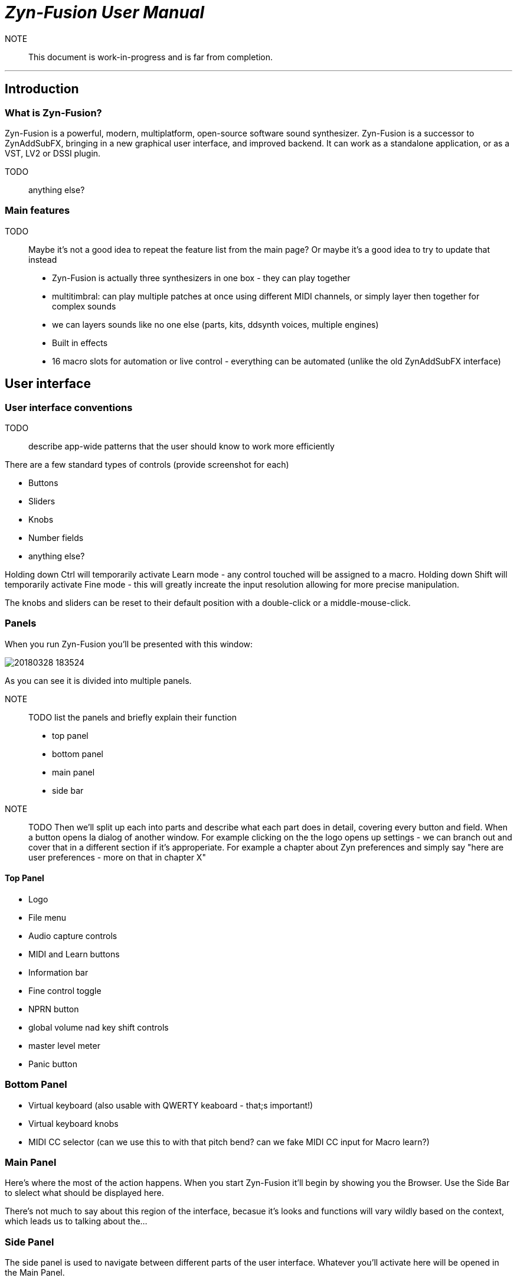 = __Zyn-Fusion User Manual__

NOTE:: This document is work-in-progress and is far from completion.

---

== Introduction

=== What is Zyn-Fusion?

Zyn-Fusion is a powerful, modern, multiplatform, open-source software sound synthesizer. Zyn-Fusion is a successor to ZynAddSubFX, bringing in a new graphical user interface, and improved backend. It can work as a standalone application, or as a VST, LV2 or DSSI plugin.

TODO:: anything else?

=== Main features

TODO:: Maybe it's not a good idea to repeat the feature list from the main page? Or maybe it's a good idea to try to update that instead

* Zyn-Fusion is actually three synthesizers in one box - they can play together
* multitimbral: can play multiple patches at once using different MIDI channels, or simply layer then together for complex sounds
* we can layers sounds like no one else (parts, kits, ddsynth voices, multiple engines)
* Built in effects
* 16 macro slots for automation or live control - everything can be automated (unlike the old ZynAddSubFX interface)

== User interface

=== User interface conventions

TODO:: describe app-wide patterns that the user should know to work more efficiently

There are a few standard types of controls (provide screenshot for each)

* Buttons
* Sliders
* Knobs
* Number fields
* anything else?

Holding down Ctrl will temporarily activate Learn mode - any control touched will be assigned to a macro.
Holding down Shift will temporarily activate Fine mode - this will greatly increate the input resolution allowing for more precise manipulation.

The knobs and sliders can be reset to their default position with a double-click or a middle-mouse-click.


=== Panels
When you run Zyn-Fusion you'll be presented with this window:

image::imgs/20180328-183524.png[]

As you can see it is divided into multiple panels.

NOTE:: TODO list the panels and briefly explain their function

* top panel
* bottom panel
* main panel
* side bar

NOTE:: TODO Then we'll split up each into parts and describe what each part does in detail, covering every button and field. When a button opens Ia dialog of another window. For example clicking on the the logo opens up settings - we can branch out and cover that in a different section if it's approperiate. For example a chapter about Zyn preferences and simply say "here are user preferences - more on that in chapter X"

==== Top Panel

* Logo
* File menu
* Audio capture controls
* MIDI and Learn buttons
* Information bar
* Fine control toggle
* NPRN button
* global volume nad key shift controls
* master level meter
* Panic button

=== Bottom Panel

* Virtual keyboard (also usable with QWERTY keaboard - that;s important!)
* Virtual keyboard knobs
* MIDI CC selector (can we use this to with that pitch bend? can we fake MIDI CC input for Macro learn?)

=== Main Panel

Here's where the most of the action happens.
When you start Zyn-Fusion it'll begin by showing you the Browser.
Use the Side Bar to slelect what should be displayed here.

There's not much to say about this region of the interface, becasue it's looks and functions will vary wildly based on the context, which leads us to talking about the...

=== Side Panel

The side panel is used to navigate between different parts of the user interface.
Whatever you'll activate here will be opened in the Main Panel.

* Part settings
* Part Grid (LMB- select, MMB - enable/disable)
* Browser
* Mixer
* Kits
* Kit Grid (mouse actions same as with Part Grid)
* Macro Learn
* Effects
* Addsynth
* Addsynth Voice Grid
* Subsynth
* Padsynth

=== Modules

As you probably know, synthesizers are built from modules. Oscillators, filters, envelope generators, amplifiers... These are all building blocks that put together in a certian way make a (hopefully) musical instrument.

Zyn-Fusion is no different. Let's talk about various types of modules that you'll encounter exploring Zyn-Fusion. If you take some time to familiarize yourself with these - you'll have a much easier time finding your way through the interface for each of the synthesizing engines found in Zyn-Fusion, as you'll recognize different modules and their functions.

==== Oscillator module

image::imgs/20180328-183503.png[]

This module creates cyclic waveforms. You might feel intimidated by how complex this thing looks. But don't worry - we're gonna break it down and you'll realize it's not very complicated.

The oscillator module comprises of four main sections:

* Two big waveform displays,
* A bunch of controls between the two,
* An array of sliders on the bottom.

===== Base Waveform display

On the left side you'll see the base function used for the oscillator. You can change that by using the Base Func. dropdown menu and it's Shape slider.

===== Partials

The slider table on the bottom is a list of harmonic partials. You'll notice that by default only the first one on the left is activated. That's the firt partial, also known as the fundamental, the second slider adds a copy of the Base Waveform, but at twice the frequency as the fundamental. The thirds slider is the same but for 3 times the frequency fo the fundamental etc. The top for of sliders defines amplitude of each partial, the bottom for defines the phase offset. Below the bottom row of phase offset sliders is a scroll bar that will let you access more partials, up to 127.

===== Full Oscillator display

As opposed to the Base Waveform, this displays your final waveform that will be produced by the oscillator module.

===== Oscillator controls

Now let's dismantle this mysterious section in the middle:

image::imgs/20180328-192654.png[]

==== Filter module

TODO:: add a screenshot